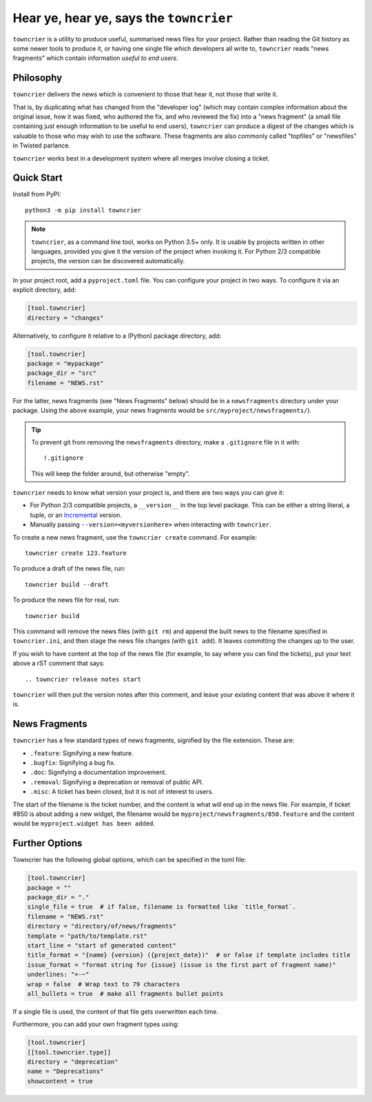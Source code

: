 Hear ye, hear ye, says the ``towncrier``
========================================

|chat badge| |maillist badge| |issues badge|

|repository badge| |tests badge| |coverage badge|

|version badge| |python versions badge| |python interpreters badge|

``towncrier`` is a utility to produce useful, summarised news files for your project.
Rather than reading the Git history as some newer tools to produce it, or having one single file which developers all write to, ``towncrier`` reads "news fragments" which contain information `useful to end users`.


Philosophy
----------

``towncrier`` delivers the news which is convenient to those that hear it, not those that write it.

That is, by duplicating what has changed from the "developer log" (which may contain complex information about the original issue, how it was fixed, who authored the fix, and who reviewed the fix) into a "news fragment" (a small file containing just enough information to be useful to end users), ``towncrier`` can produce a digest of the changes which is valuable to those who may wish to use the software.
These fragments are also commonly called "topfiles" or "newsfiles" in Twisted parlance.

``towncrier`` works best in a development system where all merges involve closing a ticket.


Quick Start
-----------

Install from PyPI::

    python3 -m pip install towncrier

.. note::

   ``towncrier``, as a command line tool, works on Python 3.5+ only.
   It is usable by projects written in other languages, provided you give it the version of the project when invoking it.
   For Python 2/3 compatible projects, the version can be discovered automatically.

In your project root, add a ``pyproject.toml`` file.
You can configure your project in two ways.
To configure it via an explicit directory, add:

.. code-block:: ini

    [tool.towncrier]
    directory = "changes"

Alternatively, to configure it relative to a (Python) package directory, add:

.. code-block:: ini

    [tool.towncrier]
    package = "mypackage"
    package_dir = "src"
    filename = "NEWS.rst"

For the latter, news fragments (see "News Fragments" below) should be in a ``newsfragments`` directory under your package.
Using the above example, your news fragments would be ``src/myproject/newsfragments/``).

.. tip::

    To prevent git from removing the ``newsfragments`` directory, make a ``.gitignore`` file in it with::

        !.gitignore

    This will keep the folder around, but otherwise "empty".

``towncrier`` needs to know what version your project is, and there are two ways you can give it:

- For Python 2/3 compatible projects, a ``__version__`` in the top level package.
  This can be either a string literal, a tuple, or an `Incremental <https://github.com/hawkowl/incremental>`_ version.

- Manually passing ``--version=<myversionhere>`` when interacting with ``towncrier``.

To create a new news fragment, use the ``towncrier create`` command.
For example::

    towncrier create 123.feature

To produce a draft of the news file, run::

    towncrier build --draft

To produce the news file for real, run::

    towncrier build

This command will remove the news files (with ``git rm``) and append the built news to the filename specified in ``towncrier.ini``, and then stage the news file changes (with ``git add``).
It leaves committing the changes up to the user.

If you wish to have content at the top of the news file (for example, to say where you can find the tickets), put your text above a rST comment that says::

  .. towncrier release notes start

``towncrier`` will then put the version notes after this comment, and leave your existing content that was above it where it is.


News Fragments
--------------

``towncrier`` has a few standard types of news fragments, signified by the file extension.
These are:

- ``.feature``: Signifying a new feature.
- ``.bugfix``: Signifying a bug fix.
- ``.doc``: Signifying a documentation improvement.
- ``.removal``: Signifying a deprecation or removal of public API.
- ``.misc``: A ticket has been closed, but it is not of interest to users.

The start of the filename is the ticket number, and the content is what will end up in the news file.
For example, if ticket #850 is about adding a new widget, the filename would be ``myproject/newsfragments/850.feature`` and the content would be ``myproject.widget has been added``.


Further Options
---------------

Towncrier has the following global options, which can be specified in the toml file:

.. code-block:: ini

    [tool.towncrier]
    package = ""
    package_dir = "."
    single_file = true  # if false, filename is formatted like `title_format`.
    filename = "NEWS.rst"
    directory = "directory/of/news/fragments"
    template = "path/to/template.rst"
    start_line = "start of generated content"
    title_format = "{name} {version} ({project_date})"  # or false if template includes title
    issue_format = "format string for {issue} (issue is the first part of fragment name)"
    underlines: "=-~"
    wrap = false  # Wrap text to 79 characters
    all_bullets = true  # make all fragments bullet points

If a single file is used, the content of that file gets overwritten each time.

Furthermore, you can add your own fragment types using:

.. code-block:: ini

    [tool.towncrier]
    [[tool.towncrier.type]]
    directory = "deprecation"
    name = "Deprecations"
    showcontent = true


.. _chat: https://webchat.freenode.net/?channels=%23twisted
.. |chat badge| image:: https://img.shields.io/badge/%23twisted-_.svg?label=chat&color=royalblue
   :target: `chat`_
   :alt: Support chatroom

.. _maillist: https://twistedmatrix.com/cgi-bin/mailman/listinfo/twisted-python
.. |maillist badge| image:: https://img.shields.io/badge/Twisted--Python-_.svg?label=maillist&color=royalblue
   :target: `maillist`_
   :alt: Support maillist

.. _distribution: https://pypi.org/project/towncrier
.. |version badge| image:: https://img.shields.io/pypi/v/towncrier.svg?color=indianred&logo=PyPI&logoColor=whitesmoke
   :target: `distribution`_
   :alt: Latest distribution version

.. |python versions badge| image:: https://img.shields.io/pypi/pyversions/towncrier.svg?color=indianred&logo=PyPI&logoColor=whitesmoke
   :alt: Supported Python versions
   :target: `distribution`_

.. |python interpreters badge| image:: https://img.shields.io/pypi/implementation/towncrier.svg?color=indianred&logo=PyPI&logoColor=whitesmoke
   :alt: Supported Python interpreters
   :target: `distribution`_

.. _issues: https://github.com/twisted/towncrier/issues
.. |issues badge| image:: https://img.shields.io/github/issues/twisted/towncrier?color=royalblue&logo=GitHub&logoColor=whitesmoke
   :target: `issues`_
   :alt: Issues

.. _repository: https://github.com/twisted/towncrier
.. |repository badge| image:: https://img.shields.io/github/last-commit/twisted/towncrier.svg?color=seagreen&logo=GitHub&logoColor=whitesmoke
   :target: `repository`_
   :alt: Repository

.. _tests: https://github.com/twisted/towncrier/actions?query=branch%3Amaster
.. |tests badge| image:: https://img.shields.io/github/workflow/status/twisted/towncrier/CI/master?color=seagreen&logo=GitHub-Actions&logoColor=whitesmoke
   :target: `tests`_
   :alt: Tests

.. _coverage: https://codecov.io/gh/twisted/towncrier
.. |coverage badge| image:: https://img.shields.io/codecov/c/github/twisted/towncrier/master?color=seagreen&logo=Codecov&logoColor=whitesmoke
   :target: `coverage`_
   :alt: Test coverage
